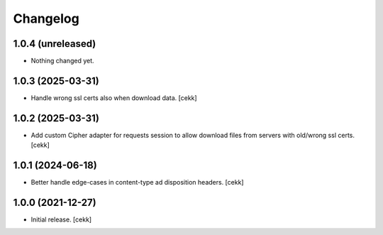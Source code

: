 Changelog
=========


1.0.4 (unreleased)
------------------

- Nothing changed yet.


1.0.3 (2025-03-31)
------------------

- Handle wrong ssl certs also when download data.
  [cekk]


1.0.2 (2025-03-31)
------------------

- Add custom Cipher adapter for requests session to allow download files from servers with old/wrong ssl certs.
  [cekk]


1.0.1 (2024-06-18)
------------------

- Better handle edge-cases in content-type ad disposition headers.
  [cekk]


1.0.0 (2021-12-27)
------------------

- Initial release.
  [cekk]
